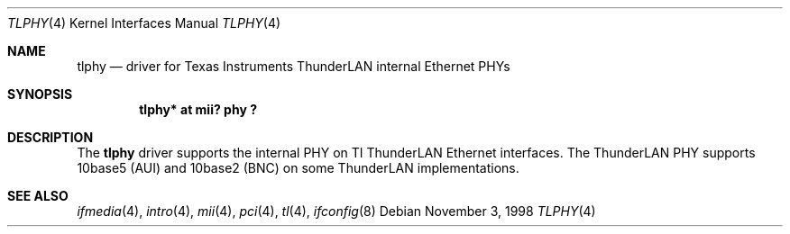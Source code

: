 .\"	$OpenBSD: src/share/man/man4/tlphy.4,v 1.3 2000/10/18 02:12:15 aaron Exp $
.\"	$NetBSD: tlphy.4,v 1.1 1998/11/04 05:53:59 thorpej Exp $
.\"
.\" Copyright (c) 1998 The NetBSD Foundation, Inc.
.\" All rights reserved.
.\"
.\" This code is derived from software contributed to The NetBSD Foundation
.\" by Jason R. Thorpe of the Numerical Aerospace Simulation Facility,
.\" NASA Ames Research Center.
.\"
.\" Redistribution and use in source and binary forms, with or without
.\" modification, are permitted provided that the following conditions
.\" are met:
.\" 1. Redistributions of source code must retain the above copyright
.\"    notice, this list of conditions and the following disclaimer.
.\" 2. Redistributions in binary form must reproduce the above copyright
.\"    notice, this list of conditions and the following disclaimer in the
.\"    documentation and/or other materials provided with the distribution.
.\" 3. All advertising materials mentioning features or use of this software
.\"    must display the following acknowledgement:
.\"        This product includes software developed by the NetBSD
.\"        Foundation, Inc. and its contributors.
.\" 4. Neither the name of The NetBSD Foundation nor the names of its
.\"    contributors may be used to endorse or promote products derived
.\"    from this software without specific prior written permission.
.\"
.\" THIS SOFTWARE IS PROVIDED BY THE NETBSD FOUNDATION, INC. AND CONTRIBUTORS
.\" ``AS IS'' AND ANY EXPRESS OR IMPLIED WARRANTIES, INCLUDING, BUT NOT LIMITED
.\" TO, THE IMPLIED WARRANTIES OF MERCHANTABILITY AND FITNESS FOR A PARTICULAR
.\" PURPOSE ARE DISCLAIMED.  IN NO EVENT SHALL THE FOUNDATION OR CONTRIBUTORS
.\" BE LIABLE FOR ANY DIRECT, INDIRECT, INCIDENTAL, SPECIAL, EXEMPLARY, OR
.\" CONSEQUENTIAL DAMAGES (INCLUDING, BUT NOT LIMITED TO, PROCUREMENT OF
.\" SUBSTITUTE GOODS OR SERVICES; LOSS OF USE, DATA, OR PROFITS; OR BUSINESS
.\" INTERRUPTION) HOWEVER CAUSED AND ON ANY THEORY OF LIABILITY, WHETHER IN
.\" CONTRACT, STRICT LIABILITY, OR TORT (INCLUDING NEGLIGENCE OR OTHERWISE)
.\" ARISING IN ANY WAY OUT OF THE USE OF THIS SOFTWARE, EVEN IF ADVISED OF THE
.\" POSSIBILITY OF SUCH DAMAGE.
.\"
.Dd November 3, 1998
.Dt TLPHY 4
.Os
.Sh NAME
.Nm tlphy
.Nd driver for Texas Instruments ThunderLAN internal Ethernet PHYs
.Sh SYNOPSIS
.Cd "tlphy* at mii? phy ?"
.Sh DESCRIPTION
The
.Nm
driver supports the internal PHY on TI ThunderLAN Ethernet interfaces.
The ThunderLAN PHY supports 10base5 (AUI) and 10base2 (BNC) on some
ThunderLAN implementations.
.Sh SEE ALSO
.Xr ifmedia 4 ,
.Xr intro 4 ,
.Xr mii 4 ,
.Xr pci 4 ,
.Xr tl 4 ,
.Xr ifconfig 8
